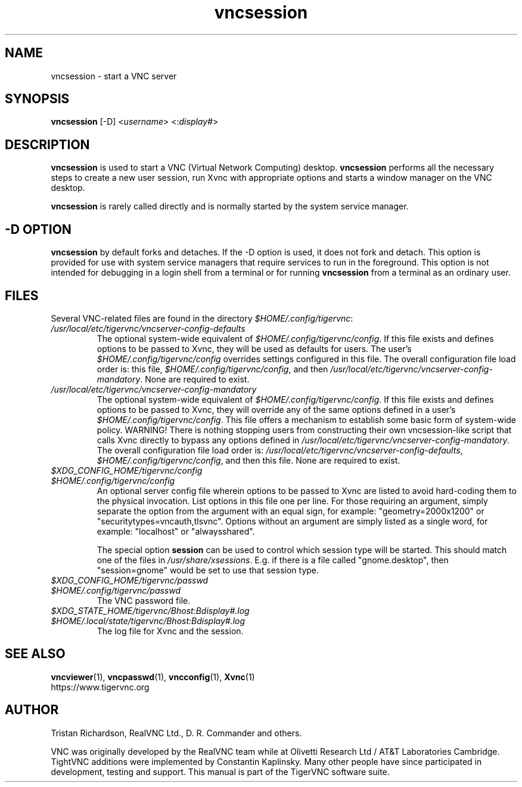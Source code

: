 .TH vncsession 8 "" "TigerVNC" "Virtual Network Computing"
.SH NAME
vncsession \- start a VNC server
.SH SYNOPSIS
.B vncsession
.RI [-D]
.RI < username >
.RI <: display# >
.SH DESCRIPTION
.B vncsession
is used to start a VNC (Virtual Network Computing) desktop.
.B vncsession
performs all the necessary steps to create a new user session, run Xvnc with
appropriate options and starts a window manager on the VNC desktop.

.B vncsession
is rarely called directly and is normally started by the system service
manager.

.SH -D OPTION
.B vncsession
by default forks and detaches. If the -D option is used, it does not fork and
detach. This option is provided for use with system service managers that
require services to run in the foreground. This option is not intended for
debugging in a login shell from a terminal or for running
.B vncsession
from a terminal as an ordinary user.

.SH FILES
Several VNC-related files are found in the directory \fI$HOME/.config/tigervnc\fP:
.TP
\fI/usr/local/etc/tigervnc/vncserver-config-defaults\fP
The optional system-wide equivalent of \fI$HOME/.config/tigervnc/config\fP.
If this file exists and defines options to be passed to Xvnc, they will be used
as defaults for users. The user's \fI$HOME/.config/tigervnc/config\fP overrides
settings configured in this file. The overall configuration file load order is:
this file, \fI$HOME/.config/tigervnc/config\fP, and then
\fI/usr/local/etc/tigervnc/vncserver-config-mandatory\fP.
None are required to exist.
.TP
\fI/usr/local/etc/tigervnc/vncserver-config-mandatory\fP
The optional system-wide equivalent of \fI$HOME/.config/tigervnc/config\fP.
If this file exists and defines options to be passed to Xvnc, they will override
any of the same options defined in a user's \fI$HOME/.config/tigervnc/config\fP.
This file offers a mechanism to establish some basic form of system-wide policy.
WARNING! There is nothing stopping users from constructing their own
vncsession-like script that calls Xvnc directly to bypass any options defined in
\fI/usr/local/etc/tigervnc/vncserver-config-mandatory\fP. The
overall configuration file load order is:
\fI/usr/local/etc/tigervnc/vncserver-config-defaults\fP,
\fI$HOME/.config/tigervnc/config\fP, and then this file. None are required to
exist.
.TP
\fI$XDG_CONFIG_HOME/tigervnc/config\fP
.TQ
\fI$HOME/.config/tigervnc/config\fP
An optional server config file wherein options to be passed to Xvnc are listed
to avoid hard-coding them to the physical invocation. List options in this file
one per line. For those requiring an argument, simply separate the option from
the argument with an equal sign, for example: "geometry=2000x1200" or
"securitytypes=vncauth,tlsvnc". Options without an argument are simply listed
as a single word, for example: "localhost" or "alwaysshared".

The special option
.B session
can be used to control which session type will be started. This should match
one of the files in \fI/usr/share/xsessions\fP. E.g. if there is a file called
"gnome.desktop", then "session=gnome" would be set to use that session type.
.TP
\fI$XDG_CONFIG_HOME/tigervnc/passwd\fP
.TQ
\fI$HOME/.config/tigervnc/passwd\fP
The VNC password file.
.TP
\fI$XDG_STATE_HOME/tigervnc/\fIBhost\fI:\fIBdisplay#\fI.log\fP
.TQ
\fI$HOME/.local/state/tigervnc/\fIBhost\fI:\fIBdisplay#\fI.log\fP
The log file for Xvnc and the session.

.SH SEE ALSO
.BR vncviewer (1),
.BR vncpasswd (1),
.BR vncconfig (1),
.BR Xvnc (1)
.br
https://www.tigervnc.org

.SH AUTHOR
Tristan Richardson, RealVNC Ltd., D. R. Commander and others.

VNC was originally developed by the RealVNC team while at Olivetti
Research Ltd / AT&T Laboratories Cambridge.  TightVNC additions were
implemented by Constantin Kaplinsky. Many other people have since
participated in development, testing and support. This manual is part
of the TigerVNC software suite.
